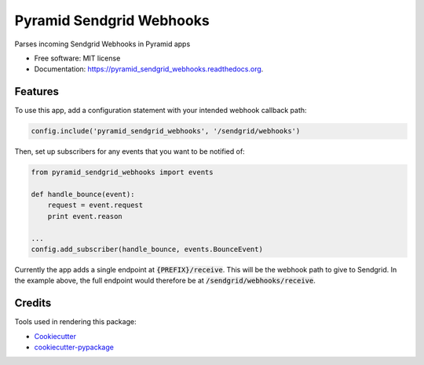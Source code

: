 ===============================
Pyramid Sendgrid Webhooks
===============================

.. image:: https://img.shields.io/pypi/v/pyramid_sendgrid_webhooks.svg
        :target: https://pypi.python.org/pypi/pyramid_sendgrid_webhooks

.. image:: https://img.shields.io/travis/GoodRx/pyramid-sendgrid-webhooks.svg
        :target: https://travis-ci.org/GoodRx/pyramid-sendgrid-webhooks

.. image:: https://readthedocs.org/projects/pyramid_sendgrid_webhooks/badge/?version=latest
        :target: https://readthedocs.org/projects/pyramid_sendgrid_webhooks/?badge=latest
        :alt: Documentation Status


Parses incoming Sendgrid Webhooks in Pyramid  apps

* Free software: MIT license
* Documentation: https://pyramid_sendgrid_webhooks.readthedocs.org.

Features
--------

To use this app, add a configuration statement with your intended webhook
callback path:

.. code:: python

    config.include('pyramid_sendgrid_webhooks', '/sendgrid/webhooks')

Then, set up subscribers for any events that you want to be notified of:

.. code:: python

    from pyramid_sendgrid_webhooks import events

    def handle_bounce(event):
        request = event.request
        print event.reason

    ...
    config.add_subscriber(handle_bounce, events.BounceEvent)

Currently the app adds a single endpoint at :code:`{PREFIX}/receive`.  This will be
the webhook path to give to Sendgrid.  In the example above, the full endpoint
would therefore be at :code:`/sendgrid/webhooks/receive`.


Credits
---------

Tools used in rendering this package:

*  Cookiecutter_
*  `cookiecutter-pypackage`_

.. _Cookiecutter: https://github.com/audreyr/cookiecutter
.. _`cookiecutter-pypackage`: https://github.com/audreyr/cookiecutter-pypackage
